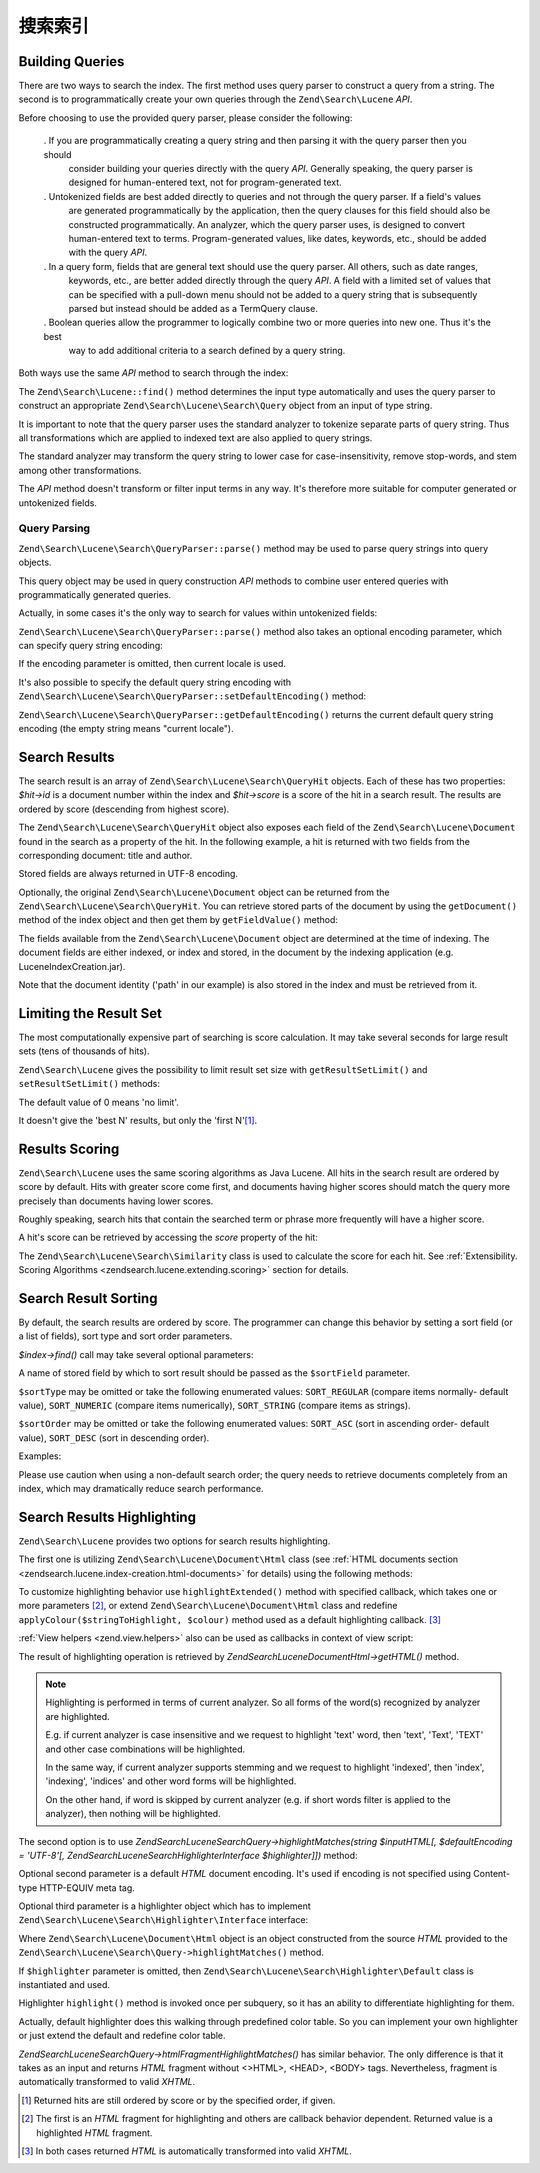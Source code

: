 .. _zendsearch.lucene.searching:

搜索索引
==================

.. _zendsearch.lucene.searching.query_building:

Building Queries
----------------

There are two ways to search the index. The first method uses query parser to construct a query from a string. The
second is to programmatically create your own queries through the ``Zend\Search\Lucene`` *API*.

Before choosing to use the provided query parser, please consider the following:



   . If you are programmatically creating a query string and then parsing it with the query parser then you should
     consider building your queries directly with the query *API*. Generally speaking, the query parser is designed
     for human-entered text, not for program-generated text.

   . Untokenized fields are best added directly to queries and not through the query parser. If a field's values
     are generated programmatically by the application, then the query clauses for this field should also be
     constructed programmatically. An analyzer, which the query parser uses, is designed to convert human-entered
     text to terms. Program-generated values, like dates, keywords, etc., should be added with the query *API*.

   . In a query form, fields that are general text should use the query parser. All others, such as date ranges,
     keywords, etc., are better added directly through the query *API*. A field with a limited set of values that
     can be specified with a pull-down menu should not be added to a query string that is subsequently parsed but
     instead should be added as a TermQuery clause.

   . Boolean queries allow the programmer to logically combine two or more queries into new one. Thus it's the best
     way to add additional criteria to a search defined by a query string.



Both ways use the same *API* method to search through the index:

.. code-block:: php
   :linenos:

   $index = Zend\Search\Lucene::open('/data/my_index');

   $index->find($query);

The ``Zend\Search\Lucene::find()`` method determines the input type automatically and uses the query parser to
construct an appropriate ``Zend\Search\Lucene\Search\Query`` object from an input of type string.

It is important to note that the query parser uses the standard analyzer to tokenize separate parts of query
string. Thus all transformations which are applied to indexed text are also applied to query strings.

The standard analyzer may transform the query string to lower case for case-insensitivity, remove stop-words, and
stem among other transformations.

The *API* method doesn't transform or filter input terms in any way. It's therefore more suitable for computer
generated or untokenized fields.

.. _zendsearch.lucene.searching.query_building.parsing:

Query Parsing
^^^^^^^^^^^^^

``Zend\Search\Lucene\Search\QueryParser::parse()`` method may be used to parse query strings into query objects.

This query object may be used in query construction *API* methods to combine user entered queries with
programmatically generated queries.

Actually, in some cases it's the only way to search for values within untokenized fields:

.. code-block:: php
   :linenos:

   $userQuery = Zend\Search\Lucene\Search\QueryParser::parse($queryStr);

   $pathTerm  = new Zend\Search\Lucene\Index\Term(
                        '/data/doc_dir/' . $filename, 'path'
                    );
   $pathQuery = new Zend\Search\Lucene\Search\Query\Term($pathTerm);

   $query = new Zend\Search\Lucene\Search\Query\Boolean();
   $query->addSubquery($userQuery, true /* required */);
   $query->addSubquery($pathQuery, true /* required */);

   $hits = $index->find($query);

``Zend\Search\Lucene\Search\QueryParser::parse()`` method also takes an optional encoding parameter, which can
specify query string encoding:

.. code-block:: php
   :linenos:

   $userQuery = Zend\Search\Lucene\Search\QueryParser::parse($queryStr,
                                                             'iso-8859-5');

If the encoding parameter is omitted, then current locale is used.

It's also possible to specify the default query string encoding with
``Zend\Search\Lucene\Search\QueryParser::setDefaultEncoding()`` method:

.. code-block:: php
   :linenos:

   Zend\Search\Lucene\Search\QueryParser::setDefaultEncoding('iso-8859-5');
   ...
   $userQuery = Zend\Search\Lucene\Search\QueryParser::parse($queryStr);

``Zend\Search\Lucene\Search\QueryParser::getDefaultEncoding()`` returns the current default query string encoding
(the empty string means "current locale").

.. _zendsearch.lucene.searching.results:

Search Results
--------------

The search result is an array of ``Zend\Search\Lucene\Search\QueryHit`` objects. Each of these has two properties:
*$hit->id* is a document number within the index and *$hit->score* is a score of the hit in a search result. The
results are ordered by score (descending from highest score).

The ``Zend\Search\Lucene\Search\QueryHit`` object also exposes each field of the ``Zend\Search\Lucene\Document``
found in the search as a property of the hit. In the following example, a hit is returned with two fields from the
corresponding document: title and author.

.. code-block:: php
   :linenos:

   $index = Zend\Search\Lucene::open('/data/my_index');

   $hits = $index->find($query);

   foreach ($hits as $hit) {
       echo $hit->score;
       echo $hit->title;
       echo $hit->author;
   }

Stored fields are always returned in UTF-8 encoding.

Optionally, the original ``Zend\Search\Lucene\Document`` object can be returned from the
``Zend\Search\Lucene\Search\QueryHit``. You can retrieve stored parts of the document by using the
``getDocument()`` method of the index object and then get them by ``getFieldValue()`` method:

.. code-block:: php
   :linenos:

   $index = Zend\Search\Lucene::open('/data/my_index');

   $hits = $index->find($query);
   foreach ($hits as $hit) {
       // return Zend\Search\Lucene\Document object for this hit
       echo $document = $hit->getDocument();

       // return a Zend\Search\Lucene\Field object
       // from the Zend\Search\Lucene\Document
       echo $document->getField('title');

       // return the string value of the Zend\Search\Lucene\Field object
       echo $document->getFieldValue('title');

       // same as getFieldValue()
       echo $document->title;
   }

The fields available from the ``Zend\Search\Lucene\Document`` object are determined at the time of indexing. The
document fields are either indexed, or index and stored, in the document by the indexing application (e.g.
LuceneIndexCreation.jar).

Note that the document identity ('path' in our example) is also stored in the index and must be retrieved from it.

.. _zendsearch.lucene.searching.results-limiting:

Limiting the Result Set
-----------------------

The most computationally expensive part of searching is score calculation. It may take several seconds for large
result sets (tens of thousands of hits).

``Zend\Search\Lucene`` gives the possibility to limit result set size with ``getResultSetLimit()`` and
``setResultSetLimit()`` methods:

.. code-block:: php
   :linenos:

   $currentResultSetLimit = Zend\Search\Lucene::getResultSetLimit();

   Zend\Search\Lucene::setResultSetLimit($newLimit);

The default value of 0 means 'no limit'.

It doesn't give the 'best N' results, but only the 'first N'[#]_.

.. _zendsearch.lucene.searching.results-scoring:

Results Scoring
---------------

``Zend\Search\Lucene`` uses the same scoring algorithms as Java Lucene. All hits in the search result are ordered
by score by default. Hits with greater score come first, and documents having higher scores should match the query
more precisely than documents having lower scores.

Roughly speaking, search hits that contain the searched term or phrase more frequently will have a higher score.

A hit's score can be retrieved by accessing the *score* property of the hit:

.. code-block:: php
   :linenos:

   $hits = $index->find($query);

   foreach ($hits as $hit) {
       echo $hit->id;
       echo $hit->score;
   }

The ``Zend\Search\Lucene\Search\Similarity`` class is used to calculate the score for each hit. See
:ref:`Extensibility. Scoring Algorithms <zendsearch.lucene.extending.scoring>` section for details.

.. _zendsearch.lucene.searching.sorting:

Search Result Sorting
---------------------

By default, the search results are ordered by score. The programmer can change this behavior by setting a sort
field (or a list of fields), sort type and sort order parameters.

*$index->find()* call may take several optional parameters:

.. code-block:: php
   :linenos:

   $index->find($query [, $sortField [, $sortType [, $sortOrder]]]
                       [, $sortField2 [, $sortType [, $sortOrder]]]
                ...);

A name of stored field by which to sort result should be passed as the ``$sortField`` parameter.

``$sortType`` may be omitted or take the following enumerated values: ``SORT_REGULAR`` (compare items normally-
default value), ``SORT_NUMERIC`` (compare items numerically), ``SORT_STRING`` (compare items as strings).

``$sortOrder`` may be omitted or take the following enumerated values: ``SORT_ASC`` (sort in ascending order-
default value), ``SORT_DESC`` (sort in descending order).

Examples:

.. code-block:: php
   :linenos:

   $index->find($query, 'quantity', SORT_NUMERIC, SORT_DESC);

.. code-block:: php
   :linenos:

   $index->find($query, 'fname', SORT_STRING, 'lname', SORT_STRING);

.. code-block:: php
   :linenos:

   $index->find($query, 'name', SORT_STRING, 'quantity', SORT_NUMERIC, SORT_DESC);

Please use caution when using a non-default search order; the query needs to retrieve documents completely from an
index, which may dramatically reduce search performance.

.. _zendsearch.lucene.searching.highlighting:

Search Results Highlighting
---------------------------

``Zend\Search\Lucene`` provides two options for search results highlighting.

The first one is utilizing ``Zend\Search\Lucene\Document\Html`` class (see :ref:`HTML documents section
<zendsearch.lucene.index-creation.html-documents>` for details) using the following methods:

.. code-block:: php
   :linenos:

   /**
    * Highlight text with specified color
    *
    * @param string|array $words
    * @param string $colour
    * @return string
    */
   public function highlight($words, $colour = '#66ffff');

.. code-block:: php
   :linenos:

   /**
    * Highlight text using specified View helper or callback function.
    *
    * @param string|array $words  Words to highlight. Words could be organized
                                  using the array or string.
    * @param callback $callback   Callback method, used to transform
                                  (highlighting) text.
    * @param array    $params     Array of additional callback parameters passed
                                  through into it (first non-optional parameter
                                  is an HTML fragment for highlighting)
    * @return string
    * @throws Zend\Search\Lucene\Exception
    */
   public function highlightExtended($words, $callback, $params = array())

To customize highlighting behavior use ``highlightExtended()`` method with specified callback, which takes one or
more parameters [#]_, or extend ``Zend\Search\Lucene\Document\Html`` class and redefine
``applyColour($stringToHighlight, $colour)`` method used as a default highlighting callback. [#]_

:ref:`View helpers <zend.view.helpers>` also can be used as callbacks in context of view script:

.. code-block:: php
   :linenos:

   $doc->highlightExtended('word1 word2 word3...', array($this, 'myViewHelper'));

The result of highlighting operation is retrieved by *Zend\Search\Lucene\Document\Html->getHTML()* method.

.. note::

   Highlighting is performed in terms of current analyzer. So all forms of the word(s) recognized by analyzer are
   highlighted.

   E.g. if current analyzer is case insensitive and we request to highlight 'text' word, then 'text', 'Text',
   'TEXT' and other case combinations will be highlighted.

   In the same way, if current analyzer supports stemming and we request to highlight 'indexed', then 'index',
   'indexing', 'indices' and other word forms will be highlighted.

   On the other hand, if word is skipped by current analyzer (e.g. if short words filter is applied to the
   analyzer), then nothing will be highlighted.

The second option is to use *Zend\Search\Lucene\Search\Query->highlightMatches(string $inputHTML[, $defaultEncoding
= 'UTF-8'[, Zend\Search\Lucene\Search\Highlighter\Interface $highlighter]])* method:

.. code-block:: php
   :linenos:

   $query = Zend\Search\Lucene\Search\QueryParser::parse($queryStr);
   $highlightedHTML = $query->highlightMatches($sourceHTML);

Optional second parameter is a default *HTML* document encoding. It's used if encoding is not specified using
Content-type HTTP-EQUIV meta tag.

Optional third parameter is a highlighter object which has to implement
``Zend\Search\Lucene\Search\Highlighter\Interface`` interface:

.. code-block:: php
   :linenos:

   interface Zend\Search\Lucene\Search\Highlighter\Interface
   {
       /**
        * Set document for highlighting.
        *
        * @param Zend\Search\Lucene\Document\Html $document
        */
       public function setDocument(Zend\Search\Lucene\Document\Html $document);

       /**
        * Get document for highlighting.
        *
        * @return Zend\Search\Lucene\Document\Html $document
        */
       public function getDocument();

       /**
        * Highlight specified words (method is invoked once per subquery)
        *
        * @param string|array $words  Words to highlight. They could be
                                      organized using the array or string.
        */
       public function highlight($words);
   }

Where ``Zend\Search\Lucene\Document\Html`` object is an object constructed from the source *HTML* provided to the
``Zend\Search\Lucene\Search\Query->highlightMatches()`` method.

If ``$highlighter`` parameter is omitted, then ``Zend\Search\Lucene\Search\Highlighter\Default`` class is
instantiated and used.

Highlighter ``highlight()`` method is invoked once per subquery, so it has an ability to differentiate highlighting
for them.

Actually, default highlighter does this walking through predefined color table. So you can implement your own
highlighter or just extend the default and redefine color table.

*Zend\Search\Lucene\Search\Query->htmlFragmentHighlightMatches()* has similar behavior. The only difference is that
it takes as an input and returns *HTML* fragment without <>HTML>, <HEAD>, <BODY> tags. Nevertheless, fragment is
automatically transformed to valid *XHTML*.



.. [#] Returned hits are still ordered by score or by the specified order, if given.
.. [#] The first is an *HTML* fragment for highlighting and others are callback behavior dependent. Returned value
       is a highlighted *HTML* fragment.
.. [#] In both cases returned *HTML* is automatically transformed into valid *XHTML*.